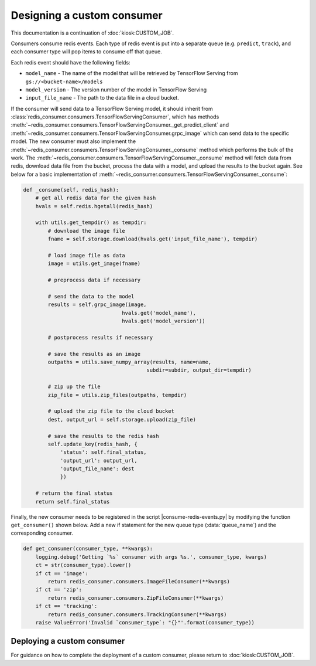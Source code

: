 .. _CUSTOM_CONSUMER:

Designing a custom consumer
===========================

This documentation is a continuation of :doc:`kiosk:CUSTOM_JOB`.

Consumers consume redis events. Each type of redis event is put into a separate queue (e.g. ``predict``, ``track``), and each consumer type will pop items to consume off that queue.

Each redis event should have the following fields:

* ``model_name`` - The name of the model that will be retrieved by TensorFlow Serving from ``gs://<bucket-name>/models``
* ``model_version`` - The version number of the model in TensorFlow Serving
* ``input_file_name`` - The path to the data file in a cloud bucket.

If the consumer will send data to a TensorFlow Serving model, it should inherit from :class:`redis_consumer.consumers.TensorFlowServingConsumer`, which has methods :meth:`~redis_consumer.consumers.TensorFlowServingConsumer._get_predict_client` and :meth:`~redis_consumer.consumers.TensorFlowServingConsumer.grpc_image` which can send data to the specific model.  The new consumer must also implement the :meth:`~redis_consumer.consumers.TensorFlowServingConsumer._consume` method which performs the bulk of the work. The :meth:`~redis_consumer.consumers.TensorFlowServingConsumer._consume` method will fetch data from redis, download data file from the bucket, process the data with a model, and upload the results to the bucket again. See below for a basic implementation of :meth:`~redis_consumer.consumers.TensorFlowServingConsumer._consume`:

.. code-block:: python

    def _consume(self, redis_hash):
        # get all redis data for the given hash
        hvals = self.redis.hgetall(redis_hash)

        with utils.get_tempdir() as tempdir:
            # download the image file
            fname = self.storage.download(hvals.get('input_file_name'), tempdir)

            # load image file as data
            image = utils.get_image(fname)

            # preprocess data if necessary

            # send the data to the model
            results = self.grpc_image(image,
                                    hvals.get('model_name'),
                                    hvals.get('model_version'))

            # postprocess results if necessary

            # save the results as an image
            outpaths = utils.save_numpy_array(results, name=name,
                                            subdir=subdir, output_dir=tempdir)

            # zip up the file
            zip_file = utils.zip_files(outpaths, tempdir)

            # upload the zip file to the cloud bucket
            dest, output_url = self.storage.upload(zip_file)

            # save the results to the redis hash
            self.update_key(redis_hash, {
                'status': self.final_status,
                'output_url': output_url,
                'output_file_name': dest
                })

        # return the final status
        return self.final_status

Finally, the new consumer needs to be registered in the script |consume-redis-events.py| by modifying the function ``get_consumer()`` shown below. Add a new if statement for the new queue type (:data:`queue_name`) and the corresponding consumer.

.. code-block:: python

    def get_consumer(consumer_type, **kwargs):
        logging.debug('Getting `%s` consumer with args %s.', consumer_type, kwargs)
        ct = str(consumer_type).lower()
        if ct == 'image':
            return redis_consumer.consumers.ImageFileConsumer(**kwargs)
        if ct == 'zip':
            return redis_consumer.consumers.ZipFileConsumer(**kwargs)
        if ct == 'tracking':
            return redis_consumer.consumers.TrackingConsumer(**kwargs)
        raise ValueError('Invalid `consumer_type`: "{}"'.format(consumer_type))

.. |consume-redis-events.py| raw:: html

    <tt><a href="https://github.com/vanvalenlab/kiosk-redis-consumer/blob/master/consume-redis-events.py">consume-redis-events.py</a></tt>

Deploying a custom consumer
---------------------------

For guidance on how to complete the deployment of a custom consumer, please return to :doc:`kiosk:CUSTOM_JOB`.
